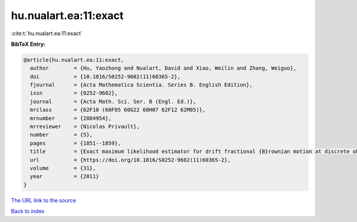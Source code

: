 hu.nualart.ea:11:exact
======================

:cite:t:`hu.nualart.ea:11:exact`

**BibTeX Entry:**

.. code-block:: bibtex

   @article{hu.nualart.ea:11:exact,
     author        = {Hu, Yaozhong and Nualart, David and Xiao, Weilin and Zhang, Weiguo},
     doi           = {10.1016/S0252-9602(11)60365-2},
     fjournal      = {Acta Mathematica Scientia. Series B. English Edition},
     issn          = {0252-9602},
     journal       = {Acta Math. Sci. Ser. B (Engl. Ed.)},
     mrclass       = {62F10 (60F05 60G22 60H07 62F12 62M05)},
     mrnumber      = {2884954},
     mrreviewer    = {Nicolas Privault},
     number        = {5},
     pages         = {1851--1859},
     title         = {Exact maximum likelihood estimator for drift fractional {B}rownian motion at discrete observation},
     url           = {https://doi.org/10.1016/S0252-9602(11)60365-2},
     volume        = {31},
     year          = {2011}
   }
`The URL link to the source <https://doi.org/10.1016/S0252-9602(11)60365-2>`_


`Back to index <../By-Cite-Keys.html>`_
